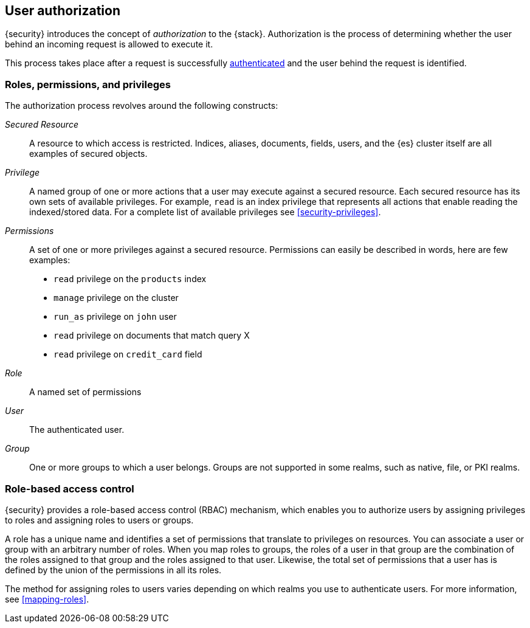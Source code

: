 [role="xpack"]
[[authorization]]
== User authorization

{security} introduces the concept of _authorization_ to the {stack}.
Authorization is the process of determining whether the user behind an incoming
request is allowed to execute it. 

This process takes place after a request is successfully 
<<setting-up-authentication,authenticated>> and the user behind the request is 
identified.

[[roles]]
[float]
=== Roles, permissions, and privileges

The authorization process revolves around the following constructs:

//TO-DO: Add conceptual diagram

_Secured Resource_::
A resource to which access is restricted. Indices, aliases, documents, fields,
users, and the {es} cluster itself are all examples of secured objects.

_Privilege_::
A named group of one or more actions that a user may execute against a
secured resource. Each secured resource has its own sets of available privileges.
For example, `read` is an index privilege that represents all actions that enable
reading the indexed/stored data. For a complete list of available privileges
see <<security-privileges>>.

_Permissions_::
A set of one or more privileges against a secured resource. Permissions can
easily be described in words, here are few examples:
 * `read` privilege on the `products` index
 * `manage` privilege on the cluster
 * `run_as` privilege on `john` user
 * `read` privilege on documents that match query X
 * `read` privilege on `credit_card` field

_Role_::
A named set of permissions

_User_::
The authenticated user.

_Group_::
One or more groups to which a user belongs. Groups are not supported in some 
realms, such as native, file, or PKI realms. 

[float]
[[role-based-access-control]]
=== Role-based access control

{security} provides a role-based access control (RBAC) mechanism, which enables 
you to authorize users by assigning privileges to roles and assigning roles to 
users or groups. 

A role has a unique name and identifies a set of permissions that translate to
privileges on resources. You can associate a user or group with an arbitrary 
number of roles. When you map roles to groups, the roles of a user in that group 
are the combination of the roles assigned to that group and the roles assigned 
to that user. Likewise, the total set of permissions that a user has is defined 
by the union of the permissions in all its roles.

The method for assigning roles to users varies depending on which realms you use 
to authenticate users. For more information, see <<mapping-roles>>.

//[float]
//[[attribute-based-access-control]]
//=== Attribute-based access control

//TBD
